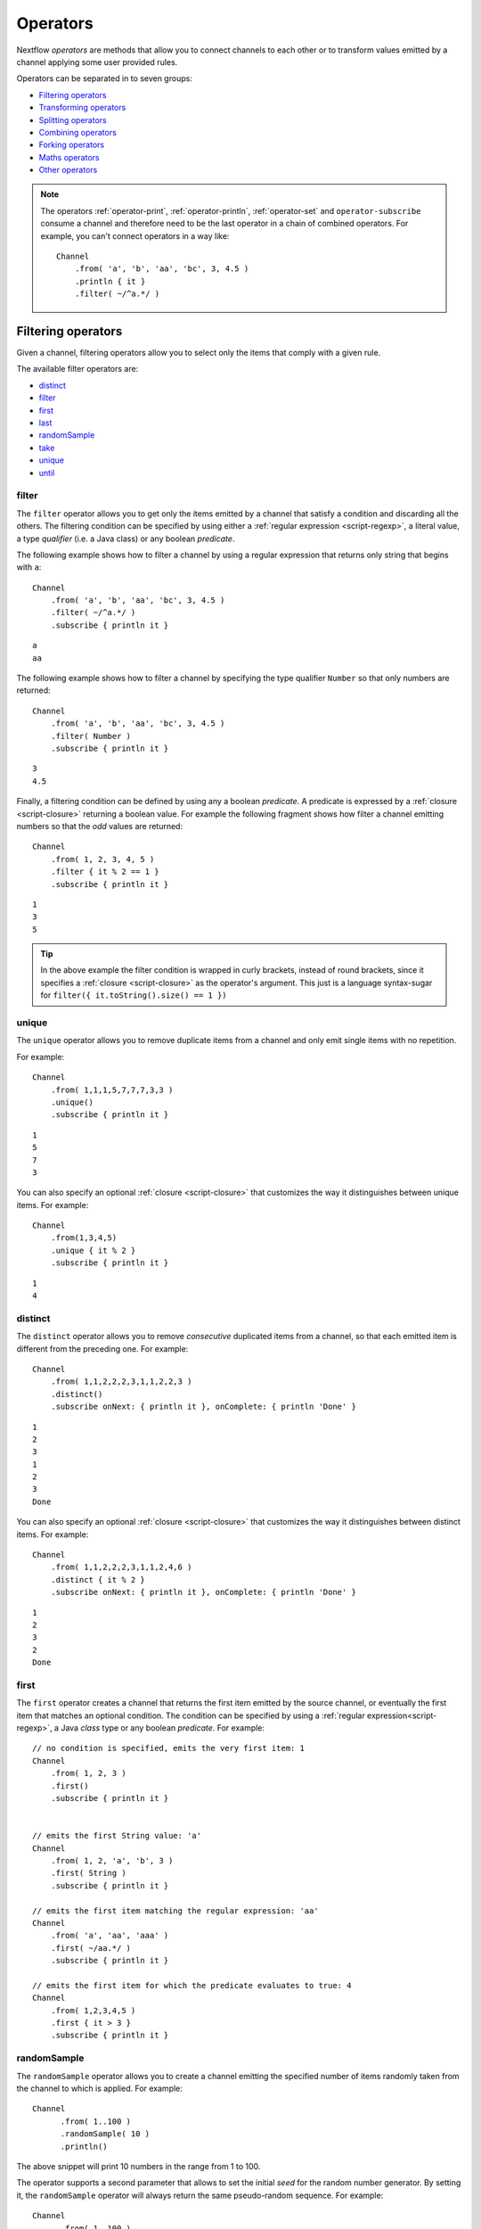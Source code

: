 .. _operator-page:

*******************
Operators
*******************

Nextflow `operators` are methods that allow you to connect channels to each other or to transform values
emitted by a channel applying some user provided rules.

Operators can be separated in to seven groups:

* `Filtering operators`_
* `Transforming operators`_
* `Splitting operators`_
* `Combining operators`_
* `Forking operators`_
* `Maths operators`_
* `Other operators`_

.. note:: The operators :ref:`operator-print`, :ref:`operator-println`, :ref:`operator-set` and ``operator-subscribe``
  consume a channel and therefore need to be the last operator in a chain of combined operators. For example, you can't
  connect operators in a way like::

    Channel
        .from( 'a', 'b', 'aa', 'bc', 3, 4.5 )
        .println { it }
        .filter( ~/^a.*/ )

  ::


Filtering operators
===================

Given a channel, filtering operators allow you to select only the items that comply with a given rule.

The available filter operators are:

* `distinct`_
* `filter`_
* `first`_
* `last`_
* `randomSample`_
* `take`_
* `unique`_
* `until`_

filter
---------

The ``filter`` operator allows you to get only the items emitted by a channel that satisfy a condition and discarding
all the others. The filtering condition can be specified by using either a :ref:`regular expression <script-regexp>`,
a literal value, a type `qualifier` (i.e. a Java class) or any boolean `predicate`.

The following example shows how to filter a channel by using a regular expression that returns only string that
begins with ``a``::

    Channel
        .from( 'a', 'b', 'aa', 'bc', 3, 4.5 )
        .filter( ~/^a.*/ )
        .subscribe { println it }

::

    a
    aa


The following example shows how to filter a channel by specifying the type qualifier ``Number`` so that only numbers
are returned::

    Channel
        .from( 'a', 'b', 'aa', 'bc', 3, 4.5 )
        .filter( Number )
        .subscribe { println it }

::

    3
    4.5




Finally, a filtering condition can be defined by using any a boolean `predicate`. A predicate is expressed by
a :ref:`closure <script-closure>` returning a boolean value. For example the following fragment shows how filter
a channel emitting numbers so that the `odd` values are returned::

    Channel
        .from( 1, 2, 3, 4, 5 )
        .filter { it % 2 == 1 }
        .subscribe { println it }

::

    1
    3
    5


.. tip:: In the above example the filter condition is wrapped in curly brackets,
  instead of round brackets, since it specifies a :ref:`closure <script-closure>` as the operator's argument.
  This just is a language syntax-sugar for ``filter({ it.toString().size() == 1 })``




unique
---------

The ``unique`` operator allows you to remove duplicate items from a channel and only emit single items with no repetition.

For example::

    Channel
        .from( 1,1,1,5,7,7,7,3,3 )
        .unique()
        .subscribe { println it }

::

    1
    5
    7
    3


You can also specify an optional :ref:`closure <script-closure>` that customizes the way it distinguishes between unique items.
For example::

    Channel
        .from(1,3,4,5)
        .unique { it % 2 }
        .subscribe { println it }

::

    1
    4


distinct
-----------

The ``distinct`` operator allows you to remove `consecutive` duplicated items from a channel, so that each emitted item
is different from the preceding one. For example::


    Channel
        .from( 1,1,2,2,2,3,1,1,2,2,3 )
        .distinct()
        .subscribe onNext: { println it }, onComplete: { println 'Done' }

::

    1
    2
    3
    1
    2
    3
    Done



You can also specify an optional :ref:`closure <script-closure>` that customizes the way it distinguishes between distinct items.
For example::

    Channel
        .from( 1,1,2,2,2,3,1,1,2,4,6 )
        .distinct { it % 2 }
        .subscribe onNext: { println it }, onComplete: { println 'Done' }


::

    1
    2
    3
    2
    Done


.. _operator-first:

first
--------

The ``first`` operator creates a channel that returns the first item emitted by the source channel, or eventually
the first item that matches an optional condition. The condition can be specified by using a :ref:`regular expression<script-regexp>`,
a Java `class` type or any boolean `predicate`. For example::


    // no condition is specified, emits the very first item: 1
    Channel
        .from( 1, 2, 3 )
        .first()
        .subscribe { println it }


    // emits the first String value: 'a'
    Channel
        .from( 1, 2, 'a', 'b', 3 )
        .first( String )
        .subscribe { println it }

    // emits the first item matching the regular expression: 'aa'
    Channel
        .from( 'a', 'aa', 'aaa' )
        .first( ~/aa.*/ )
        .subscribe { println it }

    // emits the first item for which the predicate evaluates to true: 4
    Channel
        .from( 1,2,3,4,5 )
        .first { it > 3 }
        .subscribe { println it }


randomSample
------------

The ``randomSample`` operator allows you to create a channel emitting the specified number of items randomly taken
from the channel to which is applied. For example::

  Channel
        .from( 1..100 )
        .randomSample( 10 )
        .println()

The above snippet will print 10 numbers in the range from 1 to 100.

The operator supports a second parameter that allows to set the initial `seed` for the random number generator.
By setting it, the ``randomSample`` operator will always return the same pseudo-random sequence. For example::

  Channel
        .from( 1..100 )
        .randomSample( 10, 234 )
        .println()

The above example will print 10 random numbers in the range between 1 and 100. At each run of the script, the same 
sequence will be returned.

take
-------

The ``take`` operator allows you to filter only the first `n` items emitted by a channel. For example::

    Channel
        .from( 1,2,3,4,5,6 )
        .take( 3 )
        .subscribe onNext: { println it }, onComplete: { println 'Done' }

::

    1
    2
    3
    Done

.. note:: By specifying the value ``-1`` the operator takes all values.

See also `until`_.

.. _operator-last:

last
-------

The ``last`` operator creates a channel that only returns the last item emitted by the source channel. For example::

    Channel
        .from( 1,2,3,4,5,6 )
        .last()
        .subscribe { println it }

::

    6


until
-----

The ``until`` operator creates a channel that returns the items emitted by the source channel and stop when
the condition specified is verified. For example::

  Channel
      .from( 3,2,1,5,1,5 )
      .until{ it==5 }
      .println()

::

  3
  2
  1

See also `take`_. 

Transforming operators
======================

Transforming operators are used to transform the items emitted by a channel to new values.

These operators are:

* `buffer`_
* `collate`_
* `collect`_
* `flatten`_
* `flatMap`_
* `groupBy`_
* `groupTuple`_
* `map`_
* `reduce`_
* `toList`_
* `toSortedList`_
* `transpose`_

.. _operator-map:

map
------

The ``map`` operator applies a function of your choosing to every item emitted by a channel, and 
returns the items so obtained as a new channel. The function applied is called the `mapping` function 
and is expressed with a :ref:`closure <script-closure>` as shown in the example below::

    Channel
        .from( 1, 2, 3, 4, 5 )
        .map { it * it }
        .subscribe onNext: { println it }, onComplete: { println 'Done' }

::

    1
    4
    9
    16
    25
    Done


.. _operator-flatmap:

flatMap
----------

The ``flatMap`` operator applies a function of your choosing to every item emitted by a channel, and
returns the items so obtained as a new channel. Whenever the `mapping` function returns a list of items,
this list is flattened so that each single item is emitted on its own.  

For example::

    // create a channel of numbers
    numbers = Channel.from( 1, 2, 3 )

    // map each number to a tuple (array), which items are emitted separately
    results = numbers.flatMap { n -> [ n*2, n*3 ] }

    // print the final results
    results.subscribe onNext: { println it }, onComplete: { println 'Done' }

::

    2
    3
    4
    6
    6
    9
    Done


Associative arrays are handled in the same way, so that each array entry is emitted as a single `key-value` item. For example::

    Channel.from ( 1, 2, 3 )
           .flatMap { it -> [ number: it, square: it*it ] }
           .subscribe { println it.key + ': ' + it.value }

::

    number: 1
    square: 1
    number: 2
    square: 4
    number: 3
    square: 9


.. _operator-reduce:

reduce
---------

The ``reduce`` operator applies a function of your choosing to every item emitted by a channel.
Each time this function is invoked it takes two parameters: firstly the `i-th` emitted item
and secondly the result of the previous invocation of the function itself. The result is 
passed on to the next function call, along with the `i+1 th` item, until all the items are 
processed.

Finally, the ``reduce`` operator emits the result of the last invocation of your function 
as the sole output.

For example::

    Channel
        .from( 1, 2, 3, 4, 5 )
        .reduce { a, b -> println "a: $a b: $b"; return a+b }
        .subscribe { println "result = $it" }


It prints the following output::

	a: 1	b: 2
	a: 3	b: 3
	a: 6	b: 4
	a: 10	b: 5
	result = 15


.. note:: In a common usage scenario the first function parameter is used as an `accumulator` and
  the second parameter represents the `i-th` item to be processed.

Optionally you can specify a `seed` value in order to initialise the accumulator parameter
as shown below::

    myChannel.reduce( seedValue ) {  a, b -> ... }



groupBy
----------

The ``groupBy`` operator collects the values emitted by the source channel grouping them together using a `mapping`
function that associates each item with a key. When finished, it emits an associative
array that maps each key to the set of items identified by that key.  

For example::

    Channel
    	.from('hello','ciao','hola', 'hi', 'bonjour')
    	.groupBy { String str -> str[0] } 
    	.subscribe { println it }

:: 

    [ b:['bonjour'], c:['ciao'], h:['hello','hola','hi'] ]
    

The `mapping` function is an optional parameter. When omitted the values are grouped 
following these rules: 

* Any value of type ``Map`` is associated with the value of its first entry, or ``null`` when the map itself is empty.
* Any value of type ``Map.Entry`` is associated with the value of its ``key`` attribute.
* Any value of type ``Collection`` or ``Array`` is associated with its first entry.
* For any other value, the value itself is used as a key.

groupTuple
----------

The ``groupTuple`` operator collects tuples (or lists) of values emitted by the source channel grouping together the
elements that share the same key. Finally it emits a new tuple object for each distinct key collected.

In other words transform a sequence of tuple like *(K, V, W, ..)* into a new channel emitting a sequence of
*(K, list(V), list(W), ..)*

For example::

   Channel
        .from( [1,'A'], [1,'B'], [2,'C'], [3, 'B'], [1,'C'], [2, 'A'], [3, 'D'] )
        .groupTuple()
        .subscribe { println it }

It prints::

    [1, [A, B, C]]
    [2, [C, A]]
    [3, [B, D]]

By default the first entry in the tuple is used a the grouping key. A different key can be chosen by using the
``by`` parameter and specifying the index of entry to be used as key (the index is zero-based). For example::

   Channel
        .from( [1,'A'], [1,'B'], [2,'C'], [3, 'B'], [1,'C'], [2, 'A'], [3, 'D'] )
        .groupTuple(by: 1)
        .subscribe { println it }

Grouping by the second value in each tuple the result is::

    [[1, 2], A]
    [[1, 3], B]
    [[2, 1], C]
    [[3], D]


Available parameters:

=========== ============================
Field       Description
=========== ============================
by          The index (zero based) of the element to be used as grouping key.
            A key composed by multiple elements can be defined specifying a list of indices e.g. ``by: [0,2]``
sort        Defines the sorting criteria for the grouped items. See below for available sorting options.
size        The number of items the grouped list(s) has to contain. When the specified size is reached, the tuple is emitted.
remainder   When ``false`` incomplete tuples (i.e. with less than `size` grouped items)
            are discarded (default). When ``true`` incomplete tuples are emitted as the ending emission. Only valid when a ``size`` parameter
            is specified.
=========== ============================

Sorting options:

=============== ========================
Sort            Description
=============== ========================
false           No sorting is applied (default).
true            Order the grouped items by the item natural ordering i.e. numerical for number, lexicographic for string, etc. See http://docs.oracle.com/javase/tutorial/collections/interfaces/order.html
hash            Order the grouped items by the hash number associated to each entry.
deep            Similar to the previous, but the hash number is created on actual entries content e.g. when the item is a file the hash is created on the actual file content.
`custom`        A custom sorting criteria used to order the tuples element holding list of values. It can be specified by using either a :ref:`Closure <script-closure>` or a `Comparator <http://docs.oracle.com/javase/7/docs/api/java/util/Comparator.html>`_ object.
=============== ========================


.. tip:: You should always specify the number of expected element in each tuple using the ``size`` attribute
  to allow the ``groupTuple`` operator to stream the collected values as soon as possible. However there
  are use cases in which each tuple has a different size depending grouping key. In this cases use the
  built-in function ``groupKey`` that allows you to create a special grouping key object to which it's possible
  to associate the group size for a given key.


buffer
---------

The ``buffer`` operator gathers the items emitted by the source channel into subsets and emits these subsets separately.


There are a number of ways you can regulate how ``buffer`` gathers the items from
the source channel into subsets:

* ``buffer( closingCondition )``: starts to collect the items emitted by the channel into 
  a subset until the `closing condition` is verified. After that the subset is emitted 
  to the resulting channel and new items are gathered into a new subset. The process is repeated 
  until the last value in the source channel is sent. The ``closingCondition`` can be specified 
  either as a :ref:`regular expression <script-regexp>`, a Java class, a literal value, or a `boolean predicate`
  that has to be satisfied. For example::
  
    Channel
        .from( 1,2,3,1,2,3 ) 
        .buffer { it == 2 } 
        .subscribe {  println it }

    // emitted values
    [1,2]
    [3,1,2]
  
  

* ``buffer( openingCondition, closingCondition )``: starts to gather the items emitted by the channel 
  as soon as one of the them verify the `opening condition` and it continues until there is one item
  which verify the `closing condition`. After that the subset is emitted and it continues applying the 
  described logic until the last channel item is emitted.
  Both conditions can be defined either as a :ref:`regular expression <script-regexp>`, a literal value,
  a Java class, or a `boolean predicate` that need to be satisfied. For example:: 
 
    Channel
        .from( 1,2,3,4,5,1,2,3,4,5,1,2 ) 
        .buffer( 2, 4 ) 
        .subscribe {  println it }

    // emits bundles starting with '2' and ending with'4'
    [2,3,4]
    [2,3,4]      
  

* ``buffer( size: n )``: transform the source channel in such a way that it emits tuples 
  made up of ``n`` elements. An incomplete tuple is discarded. For example::

    Channel
        .from( 1,2,3,1,2,3,1 ) 
        .buffer( size: 2 )
        .subscribe {  println it }
        
    // emitted values 
    [1, 2]
    [3, 1]
    [2, 3]

If you want to emit the last items in a tuple containing less than ``n`` elements, simply 
add the parameter ``remainder`` specifying ``true``, for example::

    Channel
        .from( 1,2,3,1,2,3,1 )
        .buffer( size: 2, remainder: true )
        .subscribe {  println it }

    // emitted values
    [1, 2]
    [3, 1]
    [2, 3]
    [1]



* ``buffer( size: n, skip: m )``: as in the previous example, it emits tuples containing ``n`` elements, 
  but skips `m` values before starting to collect the values for the next tuple (including the first emission). For example::

    Channel
        .from( 1,2,3,4,5,1,2,3,4,5,1,2 ) 
        .buffer( size:3, skip:2 )
        .subscribe {  println it }
        
    // emitted values 
    [3, 4, 5]
    [3, 4, 5]

If you want to emit the remaining items in a tuple containing less than ``n`` elements, simply
add the parameter ``remainder`` specifying ``true``, as shown in the previous example.

See also: `collate`_ operator.


collate
---------

The ``collate`` operator transforms a channel in such a way that the emitted values are grouped in tuples containing `n` items. For example::

    Channel
        .from(1,2,3,1,2,3,1)
        .collate( 3 )
        .subscribe { println it }

::

        [1, 2, 3]
        [1, 2, 3]
        [1]

As shown in the above example the last tuple may be incomplete e.g. contain less elements than the specified size.
If you want to avoid this, specify ``false`` as the second parameter. For example::

    Channel
        .from(1,2,3,1,2,3,1)
        .collate( 3, false )
        .subscribe { println it }

::

        [1, 2, 3]
        [1, 2, 3]


A second version of the ``collate`` operator allows you to specify, after the `size`, the `step` by which elements
are collected in tuples. For example::

    Channel
      .from(1,2,3,4)
      .collate( 3, 1 )
      .subscribe { println it }

::

    [1, 2, 3]
    [2, 3, 4]
    [3, 4]
    [4]

As before, if you don't want to emit the last items which do not complete a tuple, specify ``false`` as the third parameter.


See also: `buffer`_ operator.

.. _operator-collect:

collect
-------

The ``collect`` operator collects all the items emitted by a channel to a ``List`` and return
the resulting object as a sole emission. For example::

    Channel
        .from( 1, 2, 3, 4 )
        .collect()
        .println()

    # outputs
    [1,2,3,4]

An optional :ref:`closure <script-closure>` can be specified to transform each item before adding it to the resulting list.
For example::

    Channel
        .from( 'hello', 'ciao', 'bonjour' )
        .collect { it.length() }
        .println()

    # outputs
    [5,4,7]

.. Available parameters:
..
.. =========== ============================
.. Field       Description
.. =========== ============================
.. flat        When ``true`` nested list structures are normalised and their items are added to the resulting list object (default: ``true``).
.. sort        When ``true`` the items in the resulting list are sorted by their natural ordering. It is possible to provide a custom ordering criteria by using either a :ref:`closure <script-closure>` or a `Comparator <https://docs.oracle.com/javase/8/docs/api/java/util/Comparator.html>`_ object (default: ``false``).
.. =========== ============================

See also: `toList`_ and `toSortedList`_ operator.

flatten
----------

The ``flatten`` operator transforms a channel in such a way that every item of type ``Collection`` or ``Array``
is flattened so that each single entry is emitted separately by the resulting channel. For example::

    Channel
    	.from( [1,[2,3]], 4, [5,[6]] )
    	.flatten()
    	.subscribe { println it }

:: 
    
    1
    2
    3
    4
    5
    6
    
    
See also: `flatMap`_ operator.



toList
---------

The ``toList`` operator collects all the items emitted by a channel to a ``List`` object
and emits the resulting collection as a single item. For example::

    Channel
    	.from( 1, 2, 3, 4 )
    	.toList() 
    	.subscribe onNext: { println it }, onComplete: 'Done'
    	
::
 
    [1,2,3,4]
    Done

See also: `collect`_ operator.

toSortedList
---------------


The ``toSortedList`` operator collects all the items emitted by a channel to a ``List`` object where they are sorted
and emits the resulting collection as a single item. For example::

    Channel
    	.from( 3, 2, 1, 4 )
    	.toSortedList()
    	.subscribe onNext: { println it }, onComplete: 'Done'

::

    [1,2,3,4]
    Done

You may also pass a comparator closure as an argument to the ``toSortedList`` operator to customize the sorting criteria.  For example, to sort by the second element of a tuple in descending order::

    Channel
        .from( ["homer", 5], ["bart", 2], ["lisa", 10], ["marge", 3], ["maggie", 7])
        .toSortedList( { a, b -> b[1] <=> a[1] } )
        .view()

::

   [[lisa, 10], [maggie, 7], [homer, 5], [marge, 3], [bart, 2]]

See also: `collect`_ operator.

transpose
---------

The ``transpose`` operator transforms a channel in such a way that the emitted items are the result of a transposition
of all tuple elements in each item. For example::

    Channel.from([
       ['a', ['p', 'q'], ['u','v'] ],
       ['b', ['s', 't'], ['x','y'] ]
       ])
       .transpose()
       .println()

The above snippet prints::

    [a, p, u]
    [a, q, v]
    [b, s, x]
    [b, t, y]


Available parameters:

=========== ============================
Field       Description
=========== ============================
by          The index (zero based) of the element to be transposed.
            Multiple elements can be defined specifying as list of indices e.g. ``by: [0,2]``
remainder   When ``false`` incomplete tuples are discarded (default). When ``true`` incomplete tuples are emitted
            containing a `null` in place of a missing element.
=========== ============================


Splitting operators
====================

These operators are used to split items emitted by channels into chunks that can be processed by downstream
operators or processes.

The available splitting operators are:

* `splitCsv`_
* `splitFasta`_
* `splitFastq`_
* `splitText`_


splitCsv
---------

The ``splitCsv`` operator allows you to parse text items emitted by a channel, that are formatted using the
`CSV format <http://en.wikipedia.org/wiki/Comma-separated_values>`_, and split them into records or group them into
list of records with a specified length.

In the simplest case just apply the ``splitCsv`` operator to a channel emitting a CSV formatted text files or
text entries. For example::

    Channel
        .from( 'alpha,beta,gamma\n10,20,30\n70,80,90' )
        .splitCsv()
        .subscribe { row ->
           println "${row[0]} - ${row[1]} - ${row[2]}"
        }

The above example shows hows CSV text is parsed and is split into single rows. Values can be accessed
by its column index in the row object.

When the CVS begins with a header line defining the columns names, you can specify the parameter ``header: true`` which
allows you to reference each value by its name, as shown in the following example::

    Channel
        .from( 'alpha,beta,gamma\n10,20,30\n70,80,90' )
        .splitCsv(header: true)
        .subscribe { row ->
           println "${row.alpha} - ${row.beta} - ${row.gamma}"
        }

It will print ::

 10 - 20 - 30
 70 - 80 - 90

Alternatively you can provide custom header names by specifying a the list of strings in the ``header`` parameter
as shown below::


    Channel
        .from( 'alpha,beta,gamma\n10,20,30\n70,80,90' )
        .splitCsv(header: ['col1', 'col2', 'col3'], skip: 1 )
        .subscribe { row ->
           println "${row.col1} - ${row.col2} - ${row.col3}"
        }


Available parameters:

=========== ============================
Field       Description
=========== ============================
by          The number of rows in each `chunk`
sep         The character used to separate the values (default: ``,``)
quote       Values may be quoted by single or double quote characters.
header      When ``true`` the first line is used as columns names. Alternatively it can be used to provide the list of columns names.
charset     Parse the content by using the specified charset e.g. ``UTF-8``
strip       Removes leading and trailing blanks from values (default: ``false``)
skip        Number of lines since the file beginning to ignore when parsing the CSV content.
limit       Limits the number of retrieved records for each file to the specified value.
decompress  When ``true`` decompress the content using the GZIP format before processing it (note: files whose name ends with ``.gz`` extension are decompressed automatically)
elem        The index of the element to split when the operator is applied to a channel emitting list/tuple objects (default: first file object or first element)
=========== ============================


splitFasta
------------

The ``splitFasta`` operator allows you to split the entries emitted by a channel, that are formatted using the
`FASTA format <http://en.wikipedia.org/wiki/FASTA_format>`_. It returns a channel which emits text item
for each sequence in the received FASTA content.

The number of sequences in each text chunk produced by the ``splitFasta`` operator can be set by using
the ``by`` parameter. The following example shows how to read a FASTA file and split it into chunks containing 10 sequences
each::

   Channel
        .fromPath('misc/sample.fa')
        .splitFasta( by: 10 )
        .subscribe { print it }

.. warning:: By default chunks are kept in memory. When splitting big files specify the parameter ``file: true`` to save the
  chunks into files in order to not incur in a ``OutOfMemoryException``. See the available parameter table below for details.

A second version of the ``splitFasta`` operator allows you to split a FASTA content into record objects, instead
of text chunks. A record object contains a set of fields that let you access and manipulate the FASTA sequence
information with ease.


In order to split a FASTA content into record objects, simply use the ``record`` parameter specifying the map of
required the fields, as shown in the example below::

   Channel
        .fromPath('misc/sample.fa')
        .splitFasta( record: [id: true, seqString: true ])
        .filter { record -> record.id =~ /^ENST0.*/ }
        .subscribe { record -> println record.seqString }


.. note:: In this example, the file ``misc/sample.fa`` is split into records containing the ``id`` and the ``seqString`` fields
  (i.e. the sequence id and the sequence data). The following ``filter`` operator only keeps the sequences which ID
  starts with the ``ENST0`` prefix, finally the sequence content is printed by using the ``subscribe`` operator.

Available parameters:

=========== ============================
Field       Description
=========== ============================
by          Defines the number of sequences in each `chunk` (default: ``1``)
size        Defines the size in memory units of the expected chunks eg. `1.MB`.
limit       Limits the number of retrieved sequences for each file to the specified value.
record      Parse each entry in the FASTA file as record objects (see following table for accepted values)
charset     Parse the content by using the specified charset e.g. ``UTF-8``
compress    When ``true`` resulting file chunks are GZIP compressed. The ``.gz`` suffix is automatically added to chunk file names.
decompress  When ``true``, decompress the content using the GZIP format before processing it (note: files whose name ends with ``.gz`` extension are decompressed automatically)
file        When ``true`` saves each split to a file. Use a string instead of ``true`` value to create split files with a specific name (split index number is automatically added). Finally, set this attribute to an existing directory, in order to save the split files into the specified folder.
elem        The index of the element to split when the operator is applied to a channel emitting list/tuple objects (default: first file object or first element)
=========== ============================


The following fields are available when using the ``record`` parameter:

=========== ============================
Field       Description
=========== ============================
id          The FASTA sequence identifier i.e. the word following the ``>`` symbol up to the first `blank` or `newline` character
header      The first line in a FASTA sequence without the ``>`` character
desc        The text in the FASTA header following the ID value
text        The complete FASTA sequence including the header
seqString   The sequence data as a single line string i.e. containing no `newline` characters
sequence    The sequence data as a multi-line string (always ending with a `newline` character)
width       Define the length of a single line when the ``sequence`` field is used, after that the sequence data continues on a new line.
=========== ============================



splitFastq
----------

The ``splitFastq`` operator allows you to split the entries emitted by a channel, that are formatted using the
`FASTQ format <http://en.wikipedia.org/wiki/FASTQ_format>`_. It returns a channel which emits a text chunk
for each sequence in the received item.

The number of sequences in each text chunk produced by the ``splitFastq`` operator is defined by the
parameter ``by``. The following example shows you how to read a FASTQ file and split it into chunks containing 10
sequences each::

   Channel
        .fromPath('misc/sample.fastq')
        .splitFastq( by: 10 )
        .println()


.. warning:: By default chunks are kept in memory. When splitting big files specify the parameter ``file: true`` to save the
  chunks into files in order to not incur in a ``OutOfMemoryException``. See the available parameter table below for details.


A second version of the ``splitFastq`` operator allows you to split a FASTQ formatted content into record objects,
instead of text chunks. A record object contains a set of fields that let you access and manipulate the FASTQ sequence
data with ease.

In order to split FASTQ sequences into record objects simply use the ``record`` parameter specifying the map of
the required fields, or just specify ``record: true`` as in the example shown below::

   Channel
        .fromPath('misc/sample.fastq')
        .splitFastq( record: true )
        .println { record -> record.readHeader }


Finally the ``splitFastq`` operator is able to split paired-end read pair FASTQ files. It must be applied to a channel
which emits tuples containing at least two elements that are the files to be splitted. For example::

    Channel
        .fromFilePairs('/my/data/SRR*_{1,2}.fastq', flat:true)
        .splitFastq(by: 100_000, pe:true, file:true)
        .println()


.. note:: The ``fromFilePairs`` requires the ``flat:true`` option to have the file pairs as separate elements
  in the produced tuples.

.. warning:: This operator assumes that the order of the PE reads correspond with each other and both files contain
  the same number of reads.


Available parameters:

=========== ============================
Field       Description
=========== ============================
by          Defines the number of *reads* in each `chunk` (default: ``1``)
pe          When ``true`` splits paired-end read files, therefore items emitted by the source channel must be tuples in which at least two elements are the read-pair files to be splitted.
limit       Limits the number of retrieved *reads* for each file to the specified value.
record      Parse each entry in the FASTQ file as record objects (see following table for accepted values)
charset     Parse the content by using the specified charset e.g. ``UTF-8``
compress    When ``true`` resulting file chunks are GZIP compressed. The ``.gz`` suffix is automatically added to chunk file names.
decompress  When ``true`` decompress the content using the GZIP format before processing it (note: files whose name ends with ``.gz`` extension are decompressed automatically)
file        When ``true`` saves each split to a file. Use a string instead of ``true`` value to create split files with a specific name (split index number is automatically added). Finally, set this attribute to an existing directory, in order to save the split files into the specified folder.
elem        The index of the element to split when the operator is applied to a channel emitting list/tuple objects (default: first file object or first element)
=========== ============================

The following fields are available when using the ``record`` parameter:

=============== ============================
Field           Description
=============== ============================
readHeader      Sequence header (without the ``@`` prefix)
readString      The raw sequence data
qualityHeader   Base quality header (it may be empty)
qualityString   Quality values for the sequence
=============== ============================

splitText
----------

The ``splitText`` operator allows you to split multi-line strings or text file items, emitted by a source channel
into chunks containing `n` lines, which will be emitted by the resulting channel.

For example::

   Channel
        .fromPath('/some/path/*.txt')
        .splitText()
        .subscribe { print it }


It splits the content of the files with suffix ``.txt``, and prints it line by line.

By default the ``splitText`` operator splits each item into chunks of one line. You can define the number of lines in each chunk by using
the parameter ``by``, as shown in the following example::


   Channel
        .fromPath('/some/path/*.txt')
        .splitText( by: 10 )
        .subscribe {
            print it;
            print "--- end of the chunk ---\n"
        }


An optional :ref:`closure <script-closure>` can be specified in order to `transform` the text chunks produced by the operator.
The following example shows how to split text files into chunks of 10 lines and transform them to capital letters::

     Channel
        .fromPath('/some/path/*.txt')
        .splitText( by: 10 ) { it.toUpperCase() }
        .subscribe { print it }


.. note:: Text chunks returned by the operator ``splitText`` are always terminated by a ``newline`` character.


Available parameters:

=========== ============================
Field       Description
=========== ============================
by          Defines the number of lines in each `chunk` (default: ``1``).
limit       Limits the number of retrieved lines for each file to the specified value.
charset     Parse the content by using the specified charset e.g. ``UTF-8``.
compress    When ``true`` resulting file chunks are GZIP compressed. The ``.gz`` suffix is automatically added to chunk file names.
decompress  When ``true``, decompress the content using the GZIP format before processing it (note: files whose name ends with ``.gz`` extension are decompressed automatically).
file        When ``true`` saves each split to a file. Use a string instead of ``true`` value to create split files with a specific name (split index number is automatically added). Finally, set this attribute to an existing directory, in oder to save the split files into the specified folder.
elem        The index of the element to split when the operator is applied to a channel emitting list/tuple objects (default: first file object or first element).
keepHeader  Parses the first line as header and prepends it to each emitted chunk.
=========== ============================


Combining operators
=====================

The combining operators are:

* `cross`_
* `collectFile`_
* `combine`_
* `concat`_
* `join`_
* `merge`_
* `mix`_
* `phase`_
* `spread`_
* `tap`_


.. _operator-join:

join
-----

The ``join`` operator creates a channel that joins together the items emitted by two channels for which exits
a matching key. The key is defined, by default, as the first element in each item emitted.

For example::

  left = Channel.from(['X', 1], ['Y', 2], ['Z', 3], ['P', 7])
  right= Channel.from(['Z', 6], ['Y', 5], ['X', 4])
  left.join(right).println()

The resulting channel emits::

  [Z, 3, 6]
  [Y, 2, 5]
  [X, 1, 4]

The `index` of a different matching element can be specified by using the ``by`` parameter.

The ``join`` operator can emit all the pairs that are incomplete, i.e. the items for which a matching element
is missing, by specifying the optional parameter ``remainder`` as shown below::

    left = Channel.from(['X', 1], ['Y', 2], ['Z', 3], ['P', 7])
    right= Channel.from(['Z', 6], ['Y', 5], ['X', 4])
    left.join(right, remainder: true).println()

The above example prints::

    [Y, 2, 5]
    [Z, 3, 6]
    [X, 1, 4]
    [P, 7, null]


The following parameters can be used with the ``join`` operator:

=============== ========================
Name            Description
=============== ========================
by              The index (zero based) of the element to be used as grouping key.
                A key composed by multiple elements can be defined specifying a list of indices e.g. ``by: [0,2]``
remainder       When ``false`` incomplete tuples (i.e. with less than `size` grouped items)
                are discarded (default). When ``true`` incomplete tuples are emitted as the ending emission.
=============== ========================


.. _operator-merge:

merge
--------

The ``merge`` operator lets you join items emitted by two (or more) channels into a new channel.

For example the following code merges two channels together, one which emits a series of odd integers
and the other which emits a series of even integers::

    odds  = Channel.from([1, 3, 5, 7, 9]);
    evens = Channel.from([2, 4, 6]);

    odds
        .merge( evens )
        .println()

::

    [1, 2]
    [3, 4]
    [5, 6]

An option closure can be provide to customise the items emitted by the resulting merged channel. For example::

    odds  = Channel.from([1, 3, 5, 7, 9]);
    evens = Channel.from([2, 4, 6]);

    odds
        .merge( evens ) { a, b -> tuple(b*b, a) }
        .println()


mix
------

The ``mix`` operator combines the items emitted by two (or more) channels into a single channel.


For example::

        c1 = Channel.from( 1,2,3 )
        c2 = Channel.from( 'a','b' )
        c3 = Channel.from( 'z' )

        c1 .mix(c2,c3)
           .subscribe onNext: { println it }, onComplete: { println 'Done' }

::

        1
        2
        3
        'a'
        'b'
        'z'

.. note:: The items emitted by the resulting mixed channel may appear in any order,
  regardless of which source channel they came from. Thus, the following example
  it could be a possible result of the above example as well.

::

          'z'
          1
          'a'
          2
          'b'
          3


.. _operator-phase:

phase
--------

.. warning:: This operator is deprecated. Use the `join`_ operator instead.

The ``phase`` operator creates a channel that synchronizes the values emitted by two other channels,
in such a way that it emits pairs of items that have a matching key.

The key is defined, by default, as the first entry in an array, a list or map object,
or the value itself for any other data type.

For example::

        ch1 = Channel.from( 1,2,3 )
        ch2 = Channel.from( 1,0,0,2,7,8,9,3 )
        ch1 .phase(ch2) .subscribe { println it }

It prints::

    [1,1]
    [2,2]
    [3,3]


Optionally, a mapping function can be specified in order to provide a custom rule to associate an item to a key,
as shown in the following example::


    ch1 = Channel.from( [sequence: 'aaaaaa', id: 1], [sequence: 'bbbbbb', id: 2] )
    ch2 = Channel.from( [val: 'zzzz', id: 3], [val: 'xxxxx', id: 1], [val: 'yyyyy', id: 2])
    ch1 .phase(ch2) { it -> it.id } .subscribe { println it }


It prints::

    [[sequence:aaaaaa, id:1], [val:xxxxx, id:1]]
    [[sequence:bbbbbb, id:2], [val:yyyyy, id:2]]


Finally, the ``phase`` operator can emit all the pairs that are incomplete, i.e. the items for which a matching element
is missing, by specifying the optional parameter ``remainder`` as shown below::

        ch1 = Channel.from( 1,0,0,2,5,3 )
        ch2 = Channel.from( 1,2,3,4 )
        ch1 .phase(ch2, remainder: true) .subscribe { println it }

It prints::

    [1, 1]
    [2, 2]
    [3, 3]
    [0, null]
    [0, null]
    [5, null]
    [null, 4]

See also `join`_ operator.

.. _operator-cross:

cross
-------

The ``cross`` operators allows you to combine the items of two channels in such a way that
the items of the source channel are emitted along with the items emitted by the target channel 
for which they have a matching key.  

The key is defined, by default, as the first entry in an array, a list or map object,
or the value itself for any other data type. For example:: 

	source = Channel.from( [1, 'alpha'], [2, 'beta'] )
	target = Channel.from( [1, 'x'], [1, 'y'], [1, 'z'], [2,'p'], [2,'q'], [2,'t'] )

	source.cross(target).subscribe { println it }

It will output:: 

	[ [1, alpha], [1, x] ]
	[ [1, alpha], [1, y] ]
	[ [1, alpha], [1, z] ]
	[ [2, beta],  [2, p] ]
	[ [2, beta],  [2, q] ]
	[ [2, beta],  [2, t] ]

The above example shows how the items emitted by the source channels are associated to the ones
emitted by the target channel (on the right) having the same key. 

There are two important caveats when using the ``cross`` operator:

	#. The operator is not `reflexive`, i.e. the result of ``a.cross(b)`` is different from ``b.cross(a)`` 
	#. The source channel should emits items for which there's no key repetition i.e. the emitted 
	   items have an unique key identifier. 

Optionally, a mapping function can be specified in order to provide a custom rule to associate an item to a key,
in a similar manner as shown for the `phase`_ operator.

collectFile
-----------

The ``collectFile`` operator allows you to gather the items emitted by a channel and save them to one or more files.
The operator returns a new channel that emits the collected file(s).

In the simplest case, just specify the name of a file where the entries have to be stored. For example::

    Channel
        .from('alpha', 'beta', 'gamma')
        .collectFile(name: 'sample.txt', newLine: true)
        .subscribe {
            println "Entries are saved to file: $it"
            println "File content is: ${it.text}"
        }



A second version of the ``collectFile`` operator allows you to gather the items emitted by a channel and group them together
into files whose name can be defined by a dynamic criteria. The grouping criteria is specified by a :ref:`closure <script-closure>`
that must return a pair in which the first element defines the file name for the group and the second element the actual
value to be appended to that file. For example::

     Channel
        .from('Hola', 'Ciao', 'Hello', 'Bonjour', 'Halo')
        .collectFile() { item ->
            [ "${item[0]}.txt", item + '\n' ]
        }
        .subscribe {
            println "File ${it.name} contains:"
            println it.text
        }

It will print::

    File 'B.txt' contains:
    Bonjour

    File 'C.txt' contains:
    Ciao

    File 'H.txt' contains:
    Halo
    Hola
    Hello


.. tip:: When the items emitted by the source channel are files, the grouping criteria can be omitted. In this case
  the items content will be grouped in file(s) having the same name as the source items.


The following parameters can be used with the ``collectFile`` operator:

=============== ========================
Name            Description
=============== ========================
keepHeader      Prepend the resulting file with the header fetched in the first collected file. The header size (ie. lines) can be specified by using the ``skip`` parameter (default: ``false``), to determine how many lines to remove from all collected files except for the first (where no lines will be removed).
name            Name of the file where all received values are stored.
newLine         Appends a ``newline`` character automatically after each entry (default: ``false``).
seed            A value or a map of values used to initialise the files content.
skip            Skip the first `n` lines eg. ``skip: 1``.
sort            Defines sorting criteria of content in resulting file(s). See below for sorting options.
storeDir        Folder where the resulting file(s) are be stored.
tempDir         Folder where temporary files, used by the collecting process, are stored.
=============== ========================

.. note:: The file content is sorted in such a way that it does not depend on the order on which
    entries have been added to it, this guarantees that it is consistent (i.e. do not change) across different executions
    with the same data.

The ordering of file's content can be defined by using the ``sort`` parameter. The following criteria
can be specified:

=============== ========================
Sort            Description
=============== ========================
false           Disable content sorting. Entries are appended as they are produced.
true            Order the content by the entries natural ordering i.e. numerical for number, lexicographic for string, etc. See http://docs.oracle.com/javase/tutorial/collections/interfaces/order.html
index           Order the content by the incremental index number assigned to each entry while they are collected.
hash            Order the content by the hash number associated to each entry (default)
deep            Similar to the previous, but the hash number is created on actual entries content e.g. when the entry is a file the hash is created on the actual file content.
`custom`        A custom sorting criteria can be specified by using either a :ref:`Closure <script-closure>` or a `Comparator <http://docs.oracle.com/javase/7/docs/api/java/util/Comparator.html>`_ object.
=============== ========================

For example the following snippet shows how sort the content of the result file alphabetically::

     Channel
        .from('Z'..'A')
        .collectFile(name:'result', sort: true, newLine: true)
        .subscribe {
            println it.text
        }

It will print::

        A
        B
        C
        :
        Z


The following example shows how use a `closure` to collect and sort all sequences in a FASTA file from shortest to longest::

    Channel
         .fromPath('/data/sequences.fa')
         .splitFasta( record: [id: true, sequence: true] )
         .collectFile( name:'result.fa', sort: { it.size() } )  {
            it.sequence
          }
         .subscribe { println it.text }


.. warning:: The ``collectFile`` operator to carry out its function need to store in a temporary folder that is
 automatically deleted on job completion. For performance reason this folder is allocated in the machine local storage,
 and it will require as much free space as are the data you are collecting. Optionally, an alternative temporary data
 folder can be specified by using the ``tempDir`` parameter.

.. _operator-combine:

combine
-------

The ``combine`` operator combines (cartesian product) the items emitted by two channels or by a channel and a ``Collection``
object (as right operand). For example::

    numbers = Channel.from(1,2,3)
    words = Channel.from('hello', 'ciao')
    numbers
        .combine(words)
        .println()

    # outputs
    [1, hello]
    [2, hello]
    [3, hello]
    [1, ciao]
    [2, ciao]
    [3, ciao]

A second version of the ``combine`` operator allows you to combine between them those items that share a common
matching key. The index of the key element is specified by using the ``by`` parameter (the index is zero-based,
multiple indexes can be specified with list a integers).
For example::

    left = Channel.from(['A',1], ['B',2], ['A',3])
    right = Channel.from(['B','x'], ['B','y'], ['A','z'], ['A', 'w'])

    left
        .combine(right, by: 0)
        .println()

    # outputs
    [A, 1, z]
    [A, 3, z]
    [A, 1, w]
    [A, 3, w]
    [B, 2, x]
    [B, 2, y]


See also `join`_, `cross`_, `spread`_ and `phase`_.

.. _operator-concat:

concat
--------

The ``concat`` operator allows you to `concatenate` the items emitted by two or more channels to a new channel, in such
a way that the items emitted by the resulting channel are in same order as they were when specified as operator arguments.

In other words it guarantees that given any `n` channels, the concatenation channel emits the items proceeding from the channel `i+1 th`
only after `all` the items proceeding from the channel `i th` were emitted.

For example::

    a = Channel.from('a','b','c')
    b = Channel.from(1,2,3)
    c = Channel.from('p','q')

    c.concat( b, a ).subscribe { println it }

It will output::

    p
    q
    1
    2
    3
    a
    b
    c

.. _operator-spread:

spread
---------

.. warning:: This operator is deprecated. See `combine`_ instead.

The ``spread`` operator combines the items emitted by the source channel with all the values in an array
or a ``Collection`` object specified as the operator argument. For example::

    Channel
        .from(1,2,3)
        .spread(['a','b'])
        .subscribe onNext: { println it }, onComplete: { println 'Done' }

::

    [1, 'a']
    [1, 'b']
    [2, 'a']
    [2, 'b']
    [3, 'a']
    [3, 'b']
    Done




Forking operators
=================

The forking operators are:

* `branch`_
* `choice`_
* `into`_
* `separate`_
* `tap`_

.. _operator-branch:

branch
------

.. warning:: This is an experimental operator. Syntax and behavior may change.
  Required version `19.08.0-edge` or later.

The ``choice`` operator allows you to forward the items emitted by a source channel to one
or more output channels, `choosing` one out of them at a time.

The selection criteria is defined by specifying a :ref:`closure <script-closure>` that provides
one or more boolean expression, each of which is identified by a unique label. On the first expression 
that evaluates to a *true* value, the current item is bound to a named channel as the label identifier.
For example::

    Channel
        .from(1,2,3,40,50)
        .branch {
            small: it < 10
            large: it > 10
        }
        .set { result }

     result.small.view { "$it is small" }
     result.large.view { "$it is large" }

It shows::

    1 is small
    2 is small
    3 is small
    40 is large
    50 is large

.. note:: The above *small* and *large* strings maybe be printed interleaving each other
  due to the asynchronous execution of the ``view`` operator.

.. tip:: A default fallback condition can be specified using ``true`` as last branch condition. See the example below.

::

    Channel
        .from(1,2,3,40,50)
        .branch {
            small: it < 10
            large: it < 50
            other: true
        }


The value returned by each branch condition can be customised by specifying an optional expression statement(s)
just after the condition expression. For example::

       Channel
        .from(1,2,3,40,50)
        .branch {
            foo: it < 10
                return it+2

            bar: it < 50
                return it-2

            other: true
                return 0
        }


.. tip:: When the ``return`` keyword is omitted the value of the last expression statement is
  implicitly returned.

.. warning:: The branch evaluation closure must be specified inline, ie. it *cannot* be assigned to a
  variable and passed as argument to the operator, how it can be done with other operators.

To create a branch criteria as variable that can be passed as an argument to more than one
``branch`` operator use the ``branchCriteria`` built-in method as shown below::

    def criteria = branchCriteria {
                    small: it < 10
                    large: it > 10
                    }

    Channel.from(1,2,30).branch(criteria).set { ch1 }
    Channel.from(10,20,1).branch(criteria).set { ch2 }


 .. _operator-choice:

choice
------

.. warning:: The choice operator has been deprecated. Use `branch`_ instead.

The ``choice`` operator allows you to forward the items emitted by a source channel to two 
(or more) output channels, `choosing` one out of them at a time. 

The destination channel is selected by using a :ref:`closure <script-closure>` that must return the `index` number of the channel
where the item has to be sent. The first channel is identified by the index ``0``, the second as ``1`` and so on. 

The following example sends all string items beginning with ``Hello`` into ``queue1``, 
the others into ``queue2``  

::
  
    source = Channel.from 'Hello world', 'Hola', 'Hello John'
    queue1 = Channel.create()
    queue2 = Channel.create()

    source.choice( queue1, queue2 ) { a -> a =~ /^Hello.*/ ? 0 : 1 }

    queue1.subscribe { println it }

See also `branch`_ operator.

.. _operator-into:

into
----

The ``into`` operator connects a source channel to two or more target channels in such a way the values emitted by
the source channel are copied to the target channels. For example::

   Channel
        .from( 'a', 'b', 'c' )
        .into{ foo; bar }

    foo.println{ "Foo emit: " + it }
    bar.println{ "Bar emit: " + it }

::

    Foo emit: a
    Foo emit: b
    Foo emit: c
    Bar emit: a
    Bar emit: b
    Bar emit: c

.. note:: Note the use in this example of curly brackets and the ``;`` as channel names separator. This is needed
  because the actual parameter of ``into`` is a :ref:`closure <script-closure>` which defines the target channels
  to which the source one is connected.

A second version of the ``into`` operator takes an integer `n` as an argument and returns
a list of `n` channels, each of which emits a copy of the items that were emitted by the
source channel. For example::


    (foo, bar) = Channel.from( 'a','b','c').into(2)
    foo.println{ "Foo emit: " + it }
    bar.println{ "Bar emit: " + it }


.. note:: The above example takes advantage of the :ref:`multiple assignment <script-multiple-assignment>` syntax
  in order to assign two variables at once using the list of channels returned by the ``into`` operator.

See also `tap`_ and `separate`_ operators.


tap
---

The ``tap`` operator combines the functions of `into`_ and `separate`_ operators in such a way that
it connects two channels, copying the values from the source into the `tapped` channel. At the same
time it splits the source channel into a newly created channel that is returned by the operator itself.

The ``tap`` can be useful in certain scenarios where you may be required to concatenate multiple operations,
as in the following example::


    log1 = Channel.create().subscribe { println "Log 1: $it" }
    log2 = Channel.create().subscribe { println "Log 2: $it" }

    Channel
        .from ( 'a', 'b', 'c' )
  	    .tap( log1 )
  	    .map { it * 2 }
  	    .tap( log2 )
  	    .subscribe { println "Result: $it" }

::

    Log 1: a
    Log 1: b
    Log 1: c

    Log 2: aa
    Log 2: bb
    Log 2: cc

    Result: aa
    Result: bb
    Result: cc

The ``tap`` operator also allows the target channel to be specified by using a closure. The advantage of this syntax
is that you won't need to previously create the target channel, because it is created implicitly by the operator itself.

Using the closure syntax the above example can be rewritten as shown below::

    Channel
        .from ( 'a', 'b', 'c' )
  	    .tap { log1 }
  	    .map { it * 2 }
  	    .tap { log2 }
  	    .subscribe { println "Result: $it" }


    log1.subscribe { println "Log 1: $it" }
    log2.subscribe { println "Log 2: $it" }

See also `into`_ and `separate`_ operators.

.. _operator-separate:

separate
--------

.. warning:: The `separate` operator has been deprecated. Use `branch`_ instead.

The ``separate`` operator lets you copy the items emitted by the source channel into multiple 
channels, which each of these can receive a `separate` version of the same item. 

The operator applies a `mapping function` of your choosing to every item emitted by the source channel.
This function must return a list of as many values as there are output channels. Each entry in the result 
list will be assigned to the output channel with the corresponding position index. For example:: 

    queue1 = Channel.create()
    queue2 = Channel.create()

    Channel
        .from ( 2,4,8 ) 
        .separate( queue1, queue2 ) { a -> [a+1, a*a] }

    queue1.subscribe { println "Channel 1: $it" }
    queue2.subscribe { println "Channel 2: $it" }
	
::

	Channel 1: 3
	Channel 2: 4
	Channel 1: 5
	Channel 2: 16
	Channel 2: 64
	Channel 1: 9


When the `mapping function` is omitted, the source channel must emit tuples of values. In this case the operator ``separate``
splits the tuple in such a way that the value `i-th` in a tuple is assigned to the target channel with the corresponding position index.
For example::


     alpha = Channel.create()
     delta = Channel.create()

     Channel
        .from([1,2], ['a','b'], ['p','q'])
        .separate( alpha, delta )

     alpha.subscribe { println "first : $it" }
     delta.subscribe { println "second: $it" }

It will output::

        first : 1
        first : a
        first : p
        second: 2
        second: b
        second: q

A second version of the ``separate`` operator takes an integer `n` as an argument and returns a list of `n` channels,
each of which gets a value from the corresponding element in the list returned by the closure as explained above.
For example::	

    source = Channel.from(1,2,3)
    (queue1, queue2, queue3) = source.separate(3) { a -> [a, a+1, a*a] }

    queue1.subscribe { println "Queue 1 > $it" }
    queue2.subscribe { println "Queue 2 > $it" }
    queue3.subscribe { println "Queue 3 > $it" }

The output will look like the following fragment::

    Queue 1 > 1
    Queue 1 > 2
    Queue 1 > 3
    Queue 2 > 2
    Queue 2 > 3
    Queue 2 > 4
    Queue 3 > 1
    Queue 3 > 4
    Queue 3 > 9


.. warning:: In the above example, please note that since the ``subscribe`` operator is asynchronous,
  the output of ``channel2`` and ``channel3`` can be printed before the content of ``channel1``.

.. note:: The above example takes advantage of the :ref:`multiple assignment <script-multiple-assignment>` syntax
  in order to assign two variables at once using the list of channels returned by the ``separate`` operator.



See also: `branch`, `into`_, `choice`_ and `map`_ operators.


Maths operators
================

This section talks about operators that performs maths operations on channels.

The maths operators are:

* `count`_
* `countBy`_
* `min`_
* `max`_
* `sum`_
* `toInteger`_

.. _operator-count:

count
--------

The ``count`` operator creates a channel that emits a single item: a number that represents the total number of
items emitted by the source channel. For example:: 

        Channel
            .from(9,1,7,5)
            .count()
            .subscribe { println it }
        // -> 4


An optional parameter can be provided in order to select which items are to be counted. 
The selection criteria can be specified either as a :ref:`regular expression <script-regexp>`, 
a literal value, a Java class, or a `boolean predicate` that needs to be satisfied. For example::


        Channel
            .from(4,1,7,1,1)
            .count(1)
            .subscribe { println it }
         // -> 3

        Channel
            .from('a','c','c','q','b')
            .count ( ~/c/ )
            .subscribe { println it }
        // -> 2
        
        Channel
            .from('a','c','c','q','b')
            .count { it <= 'c' }
            .subscribe { println it }
        // -> 4


.. _operator-countby:

countBy
----------

The ``countBy`` operator creates a channel which emits an associative array (i.e. ``Map`` object) 
that counts the occurrences of the emitted items in the source channel having the same key. 
For example::

    Channel
        .from( 'x', 'y', 'x', 'x', 'z', 'y' )
        .countBy()
        .subscribe { println it }

::

    [x:3, y:2, z:1]


An optional grouping criteria can be specified by using a :ref:`closure <script-closure>` 
that associates each item with the grouping key. For example::


    Channel
        .from( 'hola', 'hello', 'ciao', 'bonjour', 'halo' )
        .countBy { it[0] }
        .subscribe { println it }


::

    [h:3, c:1, b:1]


.. _operator-min:

min
------

The ``min`` operator waits until the source channel completes, and then emits the item that has the lowest value.
For example::

    Channel
        .from( 8, 6, 2, 5 )
        .min()
        .subscribe { println "Min value is $it" }

::

  Min value is 2

An optional :ref:`closure <script-closure>` parameter can be specified in order to provide 
a function that returns the value to be compared. The example below shows how to find the string 
item that has the minimum length:: 

    Channel
    	.from("hello","hi","hey")
    	.min { it.size() } 
    	.subscribe {  println it }

::

	 "hi"

Alternatively it is possible to specify a comparator function i.e. a :ref:`closure <script-closure>`
taking two parameters that represent two emitted items to be compared. For example:: 


    Channel
    	.from("hello","hi","hey")
    	.min { a,b -> a.size() <=> b.size() } 
    	.subscribe {  println it }


.. _operator-max:

max
------

The ``max`` operator waits until the source channel completes, and then emits the item that has the greatest value.
For example::

    Channel
        .from( 8, 6, 2, 5 )
        .min()
        .subscribe { println "Max value is $it" }

::

  Max value is 8


An optional :ref:`closure <script-closure>` parameter can be specified in order to provide 
a function that returns the value to be compared. The example below shows how to find the string 
item that has the maximum length:: 

    Channel
    	.from("hello","hi","hey")
    	.max { it.size() } 
    	.subscribe {  println it }

::

	 "hello"

Alternatively it is possible to specify a comparator function i.e. a :ref:`closure <script-closure>`
taking two parameters that represent two emitted items to be compared. For example:: 


    Channel
    	.from("hello","hi","hey")
    	.max { a,b -> a.size() <=> b.size() } 
    	.subscribe {  println it }


.. _operator-sum:

sum
------

The ``sum`` operator creates a channel that emits the sum of all the items emitted by the channel itself.
For example::

    Channel
        .from( 8, 6, 2, 5 )
        .sum()
        .subscribe { println "The sum is $it" }

::

    The sum is 21


An optional :ref:`closure <script-closure>` parameter can be specified in order to provide 
a function that, given an item, returns the value to be summed. For example:: 

	Channel
		.from( 4, 1, 7, 5 )
		.sum { it * it } 
		.subscribe {  println "Square: $it" } 

::

	Square: 91



toInteger
---------

The ``toInteger`` operator allows you to convert the string values emitted by a channel to ``Integer`` values. For
example::

    Channel
        .from( '1', '7', '12' )
        .toInteger()
        .sum()
        .println()



Other operators
========================

* `close`_
* `dump`_
* `ifEmpty`_
* `print`_
* `println`_
* `set`_
* `view`_

.. _operator-dump:

dump
----

The ``dump`` operator prints the items emitted by the channel to which is applied only when the option
``-dump-channels`` is specified on the ``run`` command line, otherwise it is ignored.

This is useful to enable the debugging of one or more channel content on-demand by using a command line option
instead of modifying your script code.

An optional ``tag`` parameter allows you to select which channel to dump. For example::

    Channel
        .from(1,2,3)
        .map { it+1 }
        .dump(tag:'foo')

    Channel
        .from(1,2,3)
        .map { it^2 }
        .dump(tag: 'bar')


Then you will be able to specify the tag ``foo`` or ``bar`` as an argument of the ``-dump-channels`` option to print
either the content of the first or the second channel. Multiple tag names can be specified separating them with a ``,``
character.


.. _operator-set:

set
----

The ``set`` operator assigns the channel to a variable whose name is specified as a closure parameter.
For example::

    Channel.from(10,20,30).set { my_channel }

This is semantically equivalent to the following assignment::

    my_channel = Channel.from(10,20,30)

However the ``set`` operator is more idiomatic in Nextflow scripting, since it can be used at the end
of a chain of operator transformations, thus resulting in a more fluent and readable operation.

.. _operator-ifempty:

ifEmpty
--------

The ``ifEmpty`` operator creates a channel which emits a default value, specified as the operator parameter, when the channel to which
is applied is *empty* i.e. doesn't emit any value. Otherwise it will emit the same sequence of entries as the original channel.

Thus, the following example prints::

    Channel .from(1,2,3) .ifEmpty('Hello') .println()

    1
    2
    3





Instead, this one prints::

    Channel.empty().ifEmpty('Hello') .println()

    Hello

The ``ifEmpty`` value parameter can be defined with a :ref:`closure <script-closure>`. In this case the result value of the closure evaluation
will be emitted when the empty condition is satisfied.

See also: :ref:`channel-empty` method.

.. _operator-print:

print
------

The ``print`` operator prints the items emitted by a channel to the standard output.
An optional :ref:`closure <script-closure>` parameter can be specified to customise how items are printed.
For example::

  Channel
        .from('foo', 'bar', 'baz', 'qux')
        .print { it.toUpperCase() + ' ' }

It prints::

    FOO BAR BAZ QUX

See also: `println`_ and `view`_.

.. _operator-println:

println
--------

The ``println`` operator prints the items emitted by a channel to the console standard output appending
a *new line* character to each of them. For example::

  Channel
        .from('foo', 'bar', 'baz', 'qux')
        .println()

It prints::

        foo
        bar
        baz
        qux


An optional closure parameter can be specified to customise how items are printed. For example::

  Channel
        .from('foo', 'bar', 'baz', 'qux')
        .println { "~ $it" }


It prints::

        ~ foo
        ~ bar
        ~ baz
        ~ qux

See also: `print`_ and `view`_.

.. _operator-view:

view
------

The ``view`` operator prints the items emitted by a channel to the console standard output. For example::

    Channel.from(1,2,3).view()

    1
    2
    3

Each item is printed on a separate line unless otherwise specified by using the ``newLine: false`` optional parameter.

How the channel items are printed can be controlled by using an optional closure parameter. The closure it must return
the actual value of the item being to be printed::

    Channel.from(1,2,3)
            .map { it -> [it, it*it] }
            .view { num, sqr -> "Square of: $num is $sqr" }

It prints::

    Square of: 1 is 1
    Square of: 2 is 4
    Square of: 3 is 9


.. note:: Both the *view* and `print`_ (or `println`_) operators consume them items emitted by the source channel to which they
    are applied. However, the main difference between them is that the former returns a newly create channel whose content
    is identical to the source one. This allows the *view* operator to be chained like other operators.

.. _operator-close:

close
------

The ``close`` operator sends a termination signal over the channel, causing downstream processes or operators to stop.
In a common usage scenario channels are closed automatically by Nextflow, so you won't need to use this operator explicitly.

See also: :ref:`channel-empty` factory method.
